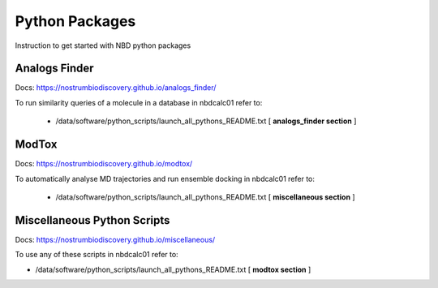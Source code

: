 Python Packages
==================

Instruction to get started with NBD python packages


.. figure:: python.png
    :scale: 100%
    :align: center

Analogs Finder
--------------

Docs: https://nostrumbiodiscovery.github.io/analogs_finder/

To run similarity queries of a molecule in a database in nbdcalc01 refer to:

    - /data/software/python_scripts/launch_all_pythons_README.txt [ **analogs_finder section** ]

ModTox
------------

Docs: https://nostrumbiodiscovery.github.io/modtox/

To automatically analyse MD trajectories and run ensemble docking in nbdcalc01 refer to:

    - /data/software/python_scripts/launch_all_pythons_README.txt [ **miscellaneous section** ]


Miscellaneous Python Scripts
--------------------------------

Docs: https://nostrumbiodiscovery.github.io/miscellaneous/

To use any of these scripts in nbdcalc01 refer to:

- /data/software/python_scripts/launch_all_pythons_README.txt [ **modtox section** ]

